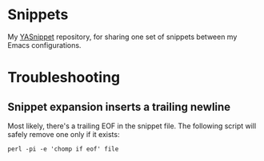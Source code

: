 * Snippets
My [[https://github.com/joaotavora/yasnippet][YASnippet]] repository, for sharing one set of snippets between my Emacs configurations.
* Troubleshooting
** Snippet expansion inserts a trailing newline
Most likely, there's a trailing EOF in the snippet file. The following script will safely remove one only if it exists:
#+BEGIN_SRC
perl -pi -e 'chomp if eof' file
#+END_SRC
